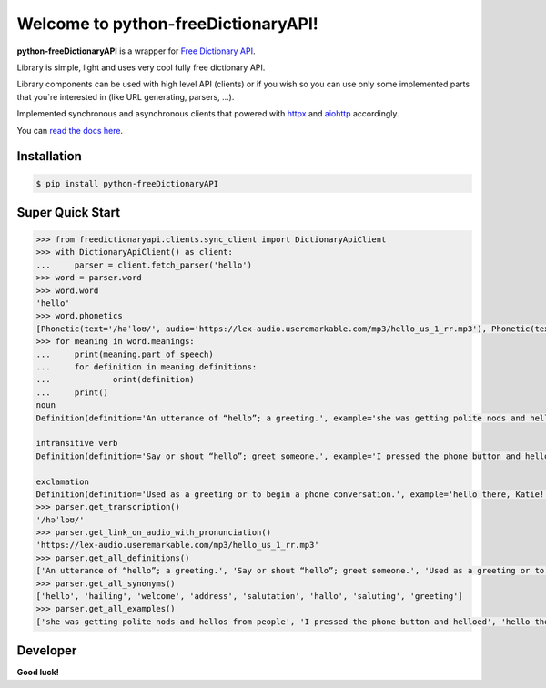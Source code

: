 Welcome to python-freeDictionaryAPI!
====================================

.. image:: https://img.shields.io/pypi/v/python-freeDictionaryAPI?style=flat-square
    :target: https://pypi.org/project/python-freeDictionaryAPI/
    :alt: PyPI

.. image:: https://img.shields.io/pypi/status/python-freeDictionaryAPI?style=flat-square
    :target: https://pypi.org/project/python-freeDictionaryAPI/
    :alt: PyPI - Status

.. image:: https://img.shields.io/pypi/pyversions/python-freeDictionaryAPI?style=flat-square
    :target: https://pypi.org/project/python-freeDictionaryAPI/
    :alt: PyPI - Python Version

.. image:: https://img.shields.io/pypi/dm/python-freeDictionaryAPI?style=flat-square
    :target: https://pypi.org/project/python-freeDictionaryAPI/
    :alt: PyPI - Downloads

.. image:: https://img.shields.io/readthedocs/python-freedictionaryapi?style=flat-square
    :target: https://python-freedictionaryapi.readthedocs.io/
    :alt: Read the Docs

.. image:: https://img.shields.io/website?down_message=API%60s%20failed&style=flat-square&up_message=API%60s%20working&url=https%3A%2F%2Fdictionaryapi.dev%2F
    :target: https://dictionaryapi.dev/
    :alt: API`s working

.. image:: https://img.shields.io/pypi/l/python-freeDictionaryAPI?style=flat-square
    :target: https://pypi.org/project/python-freeDictionaryAPI/
    :alt: PyPI - License

.. image:: https://img.shields.io/github/issues/Max-Zhenzhera/python-freeDictionaryAPI?style=flat-square
    :target: https://github.com/Max-Zhenzhera/python-freeDictionaryAPI/issues
    :alt: GitHub issues


**python-freeDictionaryAPI** is a wrapper for `Free Dictionary API <https://dictionaryapi.dev/>`_.

Library is simple, light and uses very cool fully free dictionary API.

Library components can be used with high level API (clients)
or if you wish so
you can use only some implemented parts that you`re interested in (like URL generating, parsers, ...).

Implemented synchronous and asynchronous clients
that powered with
`httpx <https://pypi.org/project/httpx/>`_
and
`aiohttp <https://pypi.org/project/aiohttp/>`_
accordingly.

You can `read the docs here <https://python-freedictionaryapi.readthedocs.io/>`_.


Installation
^^^^^^^^^^^^

.. code-block:: bash

    $ pip install python-freeDictionaryAPI


Super Quick Start
^^^^^^^^^^^^^^^^^

.. code-block:: python

    >>> from freedictionaryapi.clients.sync_client import DictionaryApiClient
    >>> with DictionaryApiClient() as client:
    ...     parser = client.fetch_parser('hello')
    >>> word = parser.word
    >>> word.word
    'hello'
    >>> word.phonetics
    [Phonetic(text='/həˈloʊ/', audio='https://lex-audio.useremarkable.com/mp3/hello_us_1_rr.mp3'), Phonetic(text='/hɛˈloʊ/', audio='https://lex-audio.useremarkable.com/mp3/hello_us_2_rr.mp3')]
    >>> for meaning in word.meanings:
    ...     print(meaning.part_of_speech)
    ...     for definition in meaning.definitions:
    ...             orint(definition)
    ...     print()
    noun
    Definition(definition='An utterance of “hello”; a greeting.', example='she was getting polite nods and hellos from people', synonyms=['greeting', 'welcome', 'salutation', 'saluting', 'hailing', 'address', 'hello', 'hallo'])

    intransitive verb
    Definition(definition='Say or shout “hello”; greet someone.', example='I pressed the phone button and helloed', synonyms=None)

    exclamation
    Definition(definition='Used as a greeting or to begin a phone conversation.', example='hello there, Katie!', synonyms=None)
    >>> parser.get_transcription()
    '/həˈloʊ/'
    >>> parser.get_link_on_audio_with_pronunciation()
    'https://lex-audio.useremarkable.com/mp3/hello_us_1_rr.mp3'
    >>> parser.get_all_definitions()
    ['An utterance of “hello”; a greeting.', 'Say or shout “hello”; greet someone.', 'Used as a greeting or to begin a phone conversation.']
    >>> parser.get_all_synonyms()
    ['hello', 'hailing', 'welcome', 'address', 'salutation', 'hallo', 'saluting', 'greeting']
    >>> parser.get_all_examples()
    ['she was getting polite nods and hellos from people', 'I pressed the phone button and helloed', 'hello there, Katie!']


Developer
^^^^^^^^^
**Good luck!**
